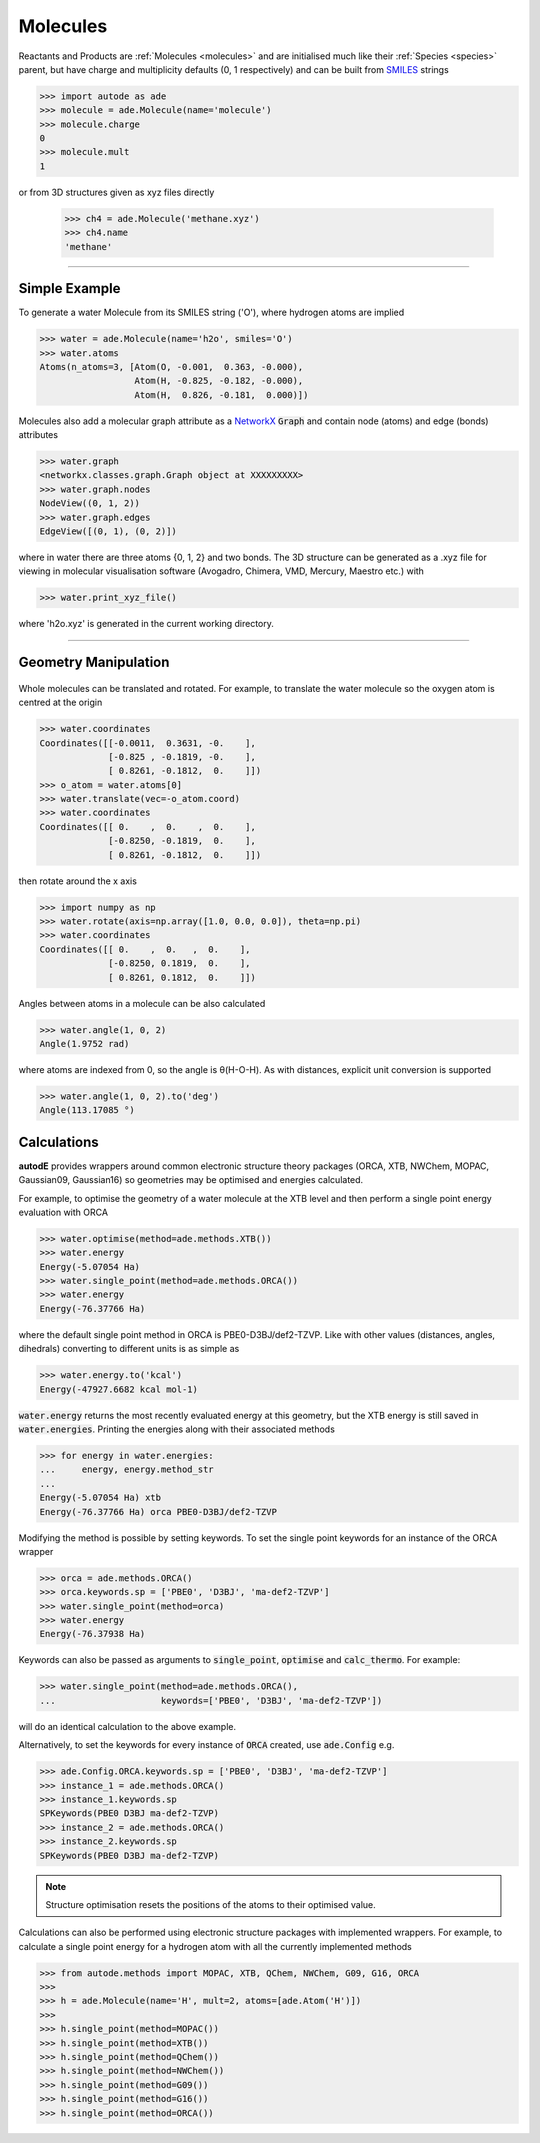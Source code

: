 *********
Molecules
*********

Reactants and Products are :ref:`Molecules <molecules>` and are initialised
much like their :ref:`Species <species>` parent, but have charge and
multiplicity defaults (0, 1 respectively) and can be built from
`SMILES <https://en.wikipedia.org/wiki/Simplified_molecular-input_line-entry_system/>`_
strings

.. code-block:: python

  >>> import autode as ade
  >>> molecule = ade.Molecule(name='molecule')
  >>> molecule.charge
  0
  >>> molecule.mult
  1

or from 3D structures given as xyz files directly

  >>> ch4 = ade.Molecule('methane.xyz')
  >>> ch4.name
  'methane'

---------------

Simple Example
--------------

.. image:: ../common/water.png

To generate a water Molecule from its SMILES string ('O'), where hydrogen atoms
are implied

.. code-block:: python

  >>> water = ade.Molecule(name='h2o', smiles='O')
  >>> water.atoms
  Atoms(n_atoms=3, [Atom(O, -0.001,  0.363, -0.000),
                    Atom(H, -0.825, -0.182, -0.000),
                    Atom(H,  0.826, -0.181,  0.000)])

Molecules also add a molecular graph attribute as a `NetworkX <https://networkx.github.io/documentation/stable/reference/introduction.html#graphs/>`_
:code:`Graph` and contain node (atoms) and edge (bonds) attributes

.. code-block:: python

  >>> water.graph
  <networkx.classes.graph.Graph object at XXXXXXXXX>
  >>> water.graph.nodes
  NodeView((0, 1, 2))
  >>> water.graph.edges
  EdgeView([(0, 1), (0, 2)])

where in water there are three atoms {0, 1, 2} and two bonds. The 3D structure
can be generated as a .xyz file for viewing in molecular visualisation software
(Avogadro, Chimera, VMD, Mercury, Maestro etc.) with

.. code-block:: python

  >>> water.print_xyz_file()

where 'h2o.xyz' is generated in the current working directory.

---------------

Geometry Manipulation
---------------------

.. figure:: ../common/water_shift.png

Whole molecules can be translated and rotated. For example, to translate the
water molecule so the oxygen atom is centred at the origin

.. code-block:: python

  >>> water.coordinates
  Coordinates([[-0.0011,  0.3631, -0.    ],
               [-0.825 , -0.1819, -0.    ],
               [ 0.8261, -0.1812,  0.    ]])
  >>> o_atom = water.atoms[0]
  >>> water.translate(vec=-o_atom.coord)
  >>> water.coordinates
  Coordinates([[ 0.    ,  0.    ,  0.    ],
               [-0.8250, -0.1819,  0.    ],
               [ 0.8261, -0.1812,  0.    ]])

then rotate around the x axis

.. code-block:: python

  >>> import numpy as np
  >>> water.rotate(axis=np.array([1.0, 0.0, 0.0]), theta=np.pi)
  >>> water.coordinates
  Coordinates([[ 0.    ,  0.   ,  0.    ],
               [-0.8250, 0.1819,  0.    ],
               [ 0.8261, 0.1812,  0.    ]])

Angles between atoms in a molecule can be also calculated

.. code-block:: python

  >>> water.angle(1, 0, 2)
  Angle(1.9752 rad)

where atoms are indexed from 0, so the angle is θ(H-O-H). As with distances,
explicit unit conversion is supported

.. code-block:: python

  >>> water.angle(1, 0, 2).to('deg')
  Angle(113.17085 °)



Calculations
------------

.. image:: ../common/water_opt_energy.png

**autodE** provides wrappers around common electronic structure theory packages
(ORCA, XTB, NWChem, MOPAC, Gaussian09, Gaussian16) so geometries may be
optimised and energies calculated.

For example, to optimise the geometry of a water molecule at the XTB level and
then perform a single point energy evaluation with ORCA

.. code-block:: python

  >>> water.optimise(method=ade.methods.XTB())
  >>> water.energy
  Energy(-5.07054 Ha)
  >>> water.single_point(method=ade.methods.ORCA())
  >>> water.energy
  Energy(-76.37766 Ha)

where the default single point method in ORCA is PBE0-D3BJ/def2-TZVP. Like with
other values (distances, angles, dihedrals) converting to different units is as
simple as

.. code-block:: python

  >>> water.energy.to('kcal')
  Energy(-47927.6682 kcal mol-1)

:code:`water.energy` returns the most recently evaluated energy at this geometry,
but the XTB energy is still saved in :code:`water.energies`. Printing the energies
along with their associated methods

.. code-block:: python

  >>> for energy in water.energies:
  ...     energy, energy.method_str
  ...
  Energy(-5.07054 Ha) xtb
  Energy(-76.37766 Ha) orca PBE0-D3BJ/def2-TZVP


Modifying the method is possible by setting keywords. To set the single point
keywords for an instance of the ORCA wrapper

.. code-block:: python

  >>> orca = ade.methods.ORCA()
  >>> orca.keywords.sp = ['PBE0', 'D3BJ', 'ma-def2-TZVP']
  >>> water.single_point(method=orca)
  >>> water.energy
  Energy(-76.37938 Ha)

Keywords can also be passed as arguments to :code:`single_point`, :code:`optimise`
and :code:`calc_thermo`. For example:

.. code-block:: python

  >>> water.single_point(method=ade.methods.ORCA(),
  ...                    keywords=['PBE0', 'D3BJ', 'ma-def2-TZVP'])

will do an identical calculation to the above example.

Alternatively, to set the keywords for every instance of :code:`ORCA` created,
use :code:`ade.Config` e.g.


.. code-block:: python

  >>> ade.Config.ORCA.keywords.sp = ['PBE0', 'D3BJ', 'ma-def2-TZVP']
  >>> instance_1 = ade.methods.ORCA()
  >>> instance_1.keywords.sp
  SPKeywords(PBE0 D3BJ ma-def2-TZVP)
  >>> instance_2 = ade.methods.ORCA()
  >>> instance_2.keywords.sp
  SPKeywords(PBE0 D3BJ ma-def2-TZVP)


.. note::

    Structure optimisation resets the positions of the atoms to their optimised
    value.

Calculations can also be performed using electronic structure packages with
implemented wrappers. For example, to calculate a single point energy for a
hydrogen atom with all the currently implemented methods

.. code-block:: python

  >>> from autode.methods import MOPAC, XTB, QChem, NWChem, G09, G16, ORCA
  >>>
  >>> h = ade.Molecule(name='H', mult=2, atoms=[ade.Atom('H')])
  >>>
  >>> h.single_point(method=MOPAC())
  >>> h.single_point(method=XTB())
  >>> h.single_point(method=QChem())
  >>> h.single_point(method=NWChem())
  >>> h.single_point(method=G09())
  >>> h.single_point(method=G16())
  >>> h.single_point(method=ORCA())


